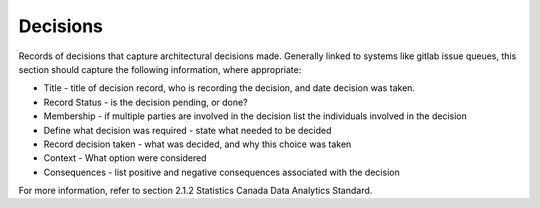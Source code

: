 Decisions
=========

Records of decisions that capture architectural decisions made. Generally
linked to systems like gitlab issue queues, this section should capture
the following information, where appropriate:

* Title - title of decision record, who is recording the decision, and date 
  decision was taken.
* Record Status - is the decision pending, or done?
* Membership - if multiple parties are involved in the decision list the 
  individuals involved in the decision
* Define what decision was required - state what needed to be decided
* Record decision taken - what was decided, and why this choice was taken
* Context - What option were considered
* Consequences - list positive and negative consequences associated with the decision

For more information, refer to section 2.1.2 Statistics Canada Data Analytics
Standard.
